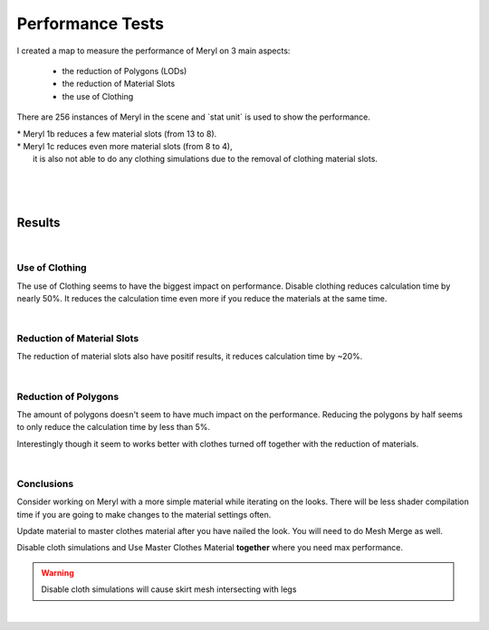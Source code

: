 
###############################
Performance Tests
###############################

.. _performance:

I created a map to measure the performance of Meryl on 3 main aspects: 

 * the reduction of Polygons (LODs)
 * the reduction of Material Slots
 * the use of Clothing

There are 256 instances of Meryl in the scene and \`stat unit\` is used to show the performance.

| \* Meryl 1b reduces a few material slots (from 13 to 8).
| \* Meryl 1c reduces even more material slots (from 8 to 4),
|   it is also not able to do any clothing simulations due to the removal of clothing material slots.

|

.. image:: /images/performance/performance-test-map-thumbnail.jpg
	:align: center

|

.. image:: /images/performance/performance-test-map-viewport.jpg
	:align: center

|

Results
-------

.. image:: /images/performance/performance-test-results.jpg
	:align: center

|

Use of Clothing
===============

The use of Clothing seems to have the biggest impact on performance. Disable clothing reduces calculation time by nearly 50%. It reduces the calculation time even more if you reduce the materials at the same time.

.. image:: /images/performance/performance-test-results-highlight-clothing.jpg
	:align: center

|

Reduction of Material Slots
===========================

The reduction of material slots also have positif results, it reduces calculation time by ~20%.

.. image:: /images/performance/performance-test-results-highlight-materials-reduction.jpg
	:align: center

|

Reduction of Polygons
=====================

The amount of polygons doesn't seem to have much impact on the performance. Reducing the polygons by half seems to only reduce the calculation time by less than 5%.

Interestingly though it seem to works better with clothes turned off together with the reduction of materials.

.. image:: /images/performance/performance-test-results-highlight-lods.jpg
	:align: center

|

Conclusions
===========

Consider working on Meryl with a more simple material while iterating on the looks. There will be less shader compilation time if you are going to make changes to the material settings often.

Update material to master clothes material after you have nailed the look. You will need to do Mesh Merge as well.

Disable cloth simulations and Use Master Clothes Material **together** where you need max performance.

.. warning::
	Disable cloth simulations will cause skirt mesh intersecting with legs

|
